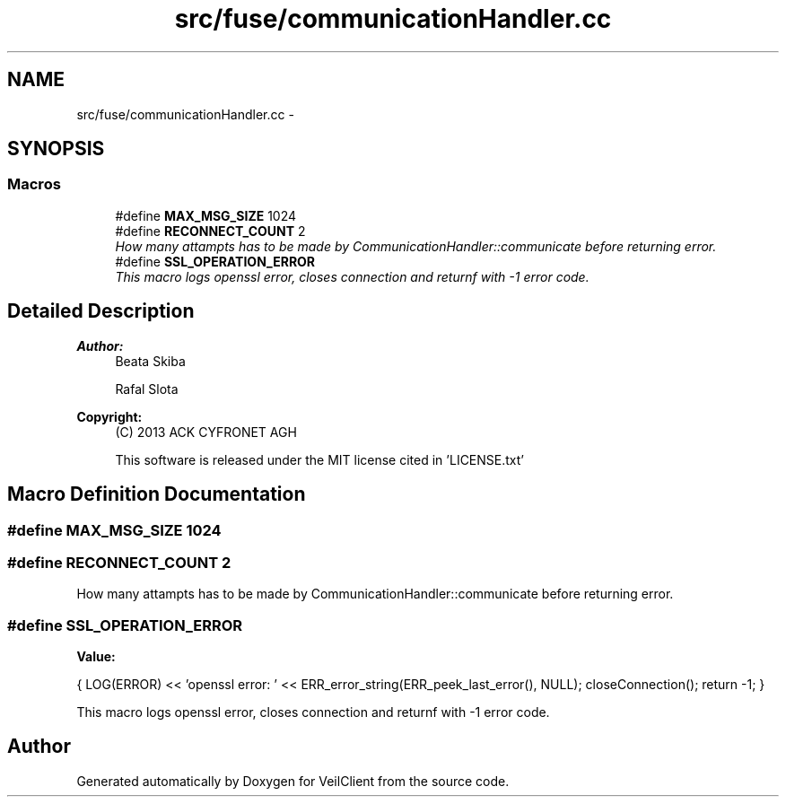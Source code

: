 .TH "src/fuse/communicationHandler.cc" 3 "Wed Jul 31 2013" "VeilClient" \" -*- nroff -*-
.ad l
.nh
.SH NAME
src/fuse/communicationHandler.cc \- 
.SH SYNOPSIS
.br
.PP
.SS "Macros"

.in +1c
.ti -1c
.RI "#define \fBMAX_MSG_SIZE\fP   1024"
.br
.ti -1c
.RI "#define \fBRECONNECT_COUNT\fP   2"
.br
.RI "\fIHow many attampts has to be made by CommunicationHandler::communicate before returning error\&. \fP"
.ti -1c
.RI "#define \fBSSL_OPERATION_ERROR\fP"
.br
.RI "\fIThis macro logs openssl error, closes connection and returnf with -1 error code\&. \fP"
.in -1c
.SH "Detailed Description"
.PP 
\fBAuthor:\fP
.RS 4
Beata Skiba 
.PP
Rafal Slota 
.RE
.PP
\fBCopyright:\fP
.RS 4
(C) 2013 ACK CYFRONET AGH 
.PP
This software is released under the MIT license cited in 'LICENSE\&.txt' 
.RE
.PP

.SH "Macro Definition Documentation"
.PP 
.SS "#define MAX_MSG_SIZE   1024"

.SS "#define RECONNECT_COUNT   2"

.PP
How many attampts has to be made by CommunicationHandler::communicate before returning error\&. 
.SS "#define SSL_OPERATION_ERROR"
\fBValue:\fP
.PP
.nf
{ \
                                LOG(ERROR) << 'openssl error: ' << ERR_error_string(ERR_peek_last_error(), NULL); \
                                closeConnection(); \
                                return -1; \
                            }
.fi
.PP
This macro logs openssl error, closes connection and returnf with -1 error code\&. 
.SH "Author"
.PP 
Generated automatically by Doxygen for VeilClient from the source code\&.
